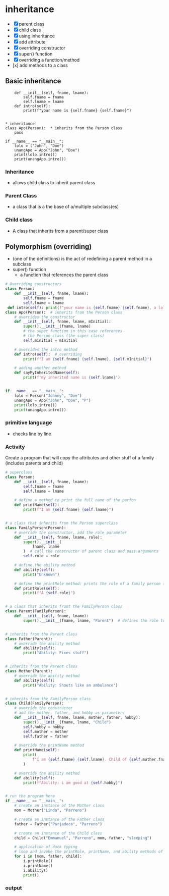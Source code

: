 * inheritance
- [X] parent class
- [X] child class
- [X] using inheritance
- [X] add attribute
- [X] overriding constructor
- [X] super() function
- [X] overriding a function/method
- [x] add methods to a class

** Basic inheritance
#+begin_src python class Person:
	def __init__(self, fname, lname):
		self.fname = fname
		self.lname = lname
	def intro(self):
		print(f"your name is {self.fname} {self.fname}")


* inheritance
class Apo(Person):  * inherits from the Person class
	pass

if __name__ == "__main__":
	lolo = ("John", "Doe")
	unangApo = Apo("John", "Doe")
	print(lolo.intro())
	print(unangApo.intro())
#+end_src
*** Inheritance
- allows child class to inherit parent class

*** Parent Class
- a class that is a the base  of a/multiple subclass(es)

*** Child class
- A class that inherits from a parent/super class

** Polymorphism (overriding)
- (one of the definitions) is the act of redefining a parent method in a subclass 
- super() function
	- a function that references the parent class
#+begin_src python
# Overriding constructors
class Person:
    def __init__(self, fname, lname):
        self.fname = fname
        self.lname = lname
 def intro(self): print(f"your name is {self.fname} {self.fname}, a lolo")
class Apo(Person):  # inherits from the Person class
	# overrides the constructor
    def __init__(self, fname, lname, mInitial): 
        super().__init__(fname, lname)
		# the super function in this case references
		# the Person class (the super class)
        self.mInitial = mInitial

	# overrides the intro method
    def intro(self):  # overriding
        print(f"I am {self.fname} {self.lname}, {self.mInitial}")

	# adding another method
    def sayMyInheritedName(self):
        print(f"my inherited name is {self.lname}")


if __name__ == "__main__":
    lolo = Person("Johnny", "Doe")
    unangApo = Apo("John", "Doe", "P")
    print(lolo.intro())
    print(unangApo.intro())

#+end_src
*** primitive language
- checks line by line

*** Activity
Create a program that will copy the attributes and other stuff of a family (includes parents and child)
#+begin_src python
# superclass
class Person:
    def __init__(self, fname, lname):
        self.fname = fname
        self.lname = lname

    # define a method to print the full name of the perfon
    def printName(self):
        print(f"I am {self.fname} {self.lname}")


# a class that inherits from the Person superclass
class FamilyPerson(Person):
    # override the constructor, add the role parameter
    def __init__(self, fname, lname, role):
        super().__init__(
            fname, lname
        )  # call the constructor of parent class and pass arguments
        self.role = role

    # define the ability method
    def ability(self):
        print("Unknown")

    # define the printRole method: prints the role of a family person (parent, child)
    def printRole(self):
        print(f"A {self.role}")


# a class that inherits fromt the FamilyPerson class
class Parent(FamilyPerson):
    def __init__(self, fname, lname):
        super().__init__(fname, lname, "Parent")  # defines the role to be 'Parent'


# inherits from the Parent class
class Father(Parent):
    # override the ability method
    def ability(self):
        print("Ability: Fixes stuff")


# inherits from the Parent class
class Mother(Parent):
    # override the ability method
    def ability(self):
        print("Ability: Shouts like an ambulance")


# inherits from the FamilyPerson class
class Child(FamilyPerson):
    # override the constructor
    # add the mother, father, and hobby as parameters
    def __init__(self, fname, lname, mother, father, hobby):
        super().__init__(fname, lname, "Child")
        self.hobby = hobby
        self.mother = mother
        self.father = father

    # override the printName method
    def printName(self):
        print(
            f"I am {self.fname} {self.lname}. Child of {self.mother.fname} {self.mother.lname} and {self.father.fname} {self.father.lname}"
        )

    # override the ability method
    def ability(self):
        print(f"Ability: i am good at {self.hobby}")


# run the program here
if __name__ == "__main__":
    # create an instance of the Mother class
    mom = Mother("Linda", "Parreno")

    # create an instance of the Father class
    father = Father("Parjadeco", "Parreno")

    # create an instance of the Child class
    child = Child("Emmanuel", "Parreno", mom, father, "sleeping")

    # application of duck typing
    # loop and invoke the printRole, printName, and ability methods of the different objects
    for i in [mom, father, child]:
        i.printRole()
        i.printName()
        i.ability()
        print()

#+end_src

*** output
[[./media/act.png]]
